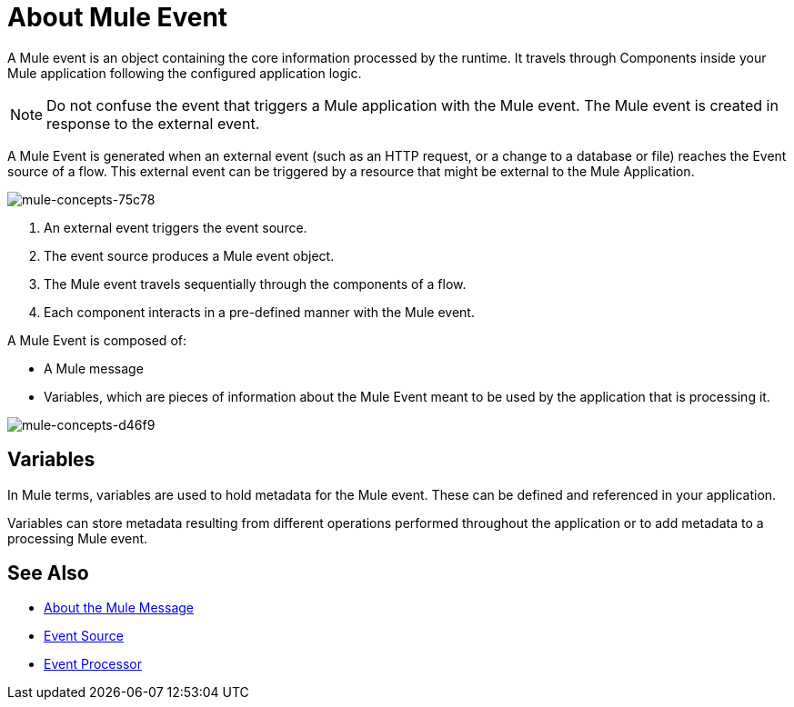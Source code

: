 = About Mule Event

A Mule event is an object containing the core information processed by the runtime. It travels through Components inside your Mule application following the configured application logic.

[NOTE]
Do not confuse the event that triggers a Mule application with the Mule event. The Mule event is created in response to the external event.

A Mule Event is generated when an external event (such as an HTTP request, or a change to a database or file) reaches the Event source of a flow. This external event can be triggered by a resource that might be external to the Mule Application.

image::mule-concepts-75c78.png[mule-concepts-75c78]


. An external event triggers the event source.
. The event source produces a Mule event object.
. The Mule event travels sequentially through the components of a flow.
. Each component interacts in a pre-defined manner with the Mule event.

A Mule Event is composed of:

* A Mule message
* Variables, which are pieces of information about the Mule Event meant to be used by the application that is processing it.

image::mule-concepts-d46f9.png[mule-concepts-d46f9]

== Variables

// REVIEW: Require more context around variables.
In Mule terms, variables are used to hold metadata for the Mule event. These can be defined and referenced in your application.

Variables can store metadata resulting from different operations performed throughout the application or to add metadata to a processing Mule event.

// REVIEW: Would it make sense to show Event Context (ExecutionContext) ?
// === Event Context
//The ExecutionContext that does not change within the scope of a single request and has the orginalPayload, MEP, credentials as well as reference to txContext and muleContext.


== See Also

* link:/mule-user-guide/v/4.0/about-mule-message[About the Mule Message]
* link:/mule-user-guide/v/4.0/about-event-source[Event Source]
* link:/mule-user-guide/v/4.0/about-event-processors[Event Processor]
